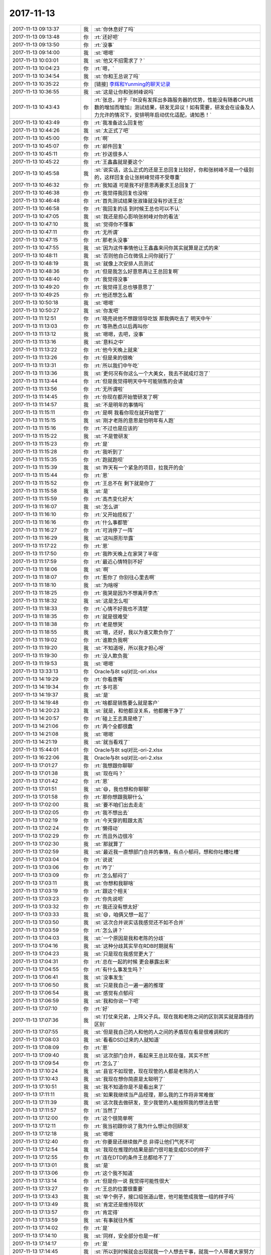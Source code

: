 2017-11-13
-------------

.. list-table::
   :widths: 25, 1, 60

   * - 2017-11-13 09:13:37
     - 我
     - :st:`你休息好了吗`
   * - 2017-11-13 09:13:48
     - 你
     - :rt:`还好吧`
   * - 2017-11-13 09:13:50
     - 你
     - :rt:`没事`
   * - 2017-11-13 09:14:00
     - 我
     - :st:`嗯嗯`
   * - 2017-11-13 10:03:01
     - 我
     - :st:`他又不招需求了？`
   * - 2017-11-13 10:04:23
     - 你
     - :rt:`嗯，`
   * - 2017-11-13 10:34:54
     - 我
     - :st:`你和王总说了吗`
   * - 2017-11-13 10:35:22
     - 你
     - [链接] `李辉和Yunming的聊天记录 <https://support.weixin.qq.com/cgi-bin/mmsupport-bin/readtemplate?t=page/favorite_record__w_unsupport>`_
   * - 2017-11-13 10:36:55
     - 我
     - :st:`这是让你和张树峰说吗`
   * - 2017-11-13 10:43:43
     - 你
     - :rt:`张总，对于『8t没有发挥出多路服务器的优势，性能没有随着CPU核数的增加而增加』测试结果，研发无异议！如有需要，研发会在设备及人力允许的情况下，安排明年启动优化适配，请知悉！`
   * - 2017-11-13 10:43:49
     - 你
     - :rt:`我准备这么回复他`
   * - 2017-11-13 10:44:26
     - 我
     - :st:`太正式了吧`
   * - 2017-11-13 10:45:00
     - 你
     - :rt:`啊`
   * - 2017-11-13 10:45:07
     - 你
     - :rt:`邮件回复`
   * - 2017-11-13 10:45:11
     - 你
     - :rt:`抄送很多人`
   * - 2017-11-13 10:45:22
     - 你
     - :rt:`王鑫鑫就是要这个`
   * - 2017-11-13 10:45:58
     - 我
     - :st:`说实话，这么正式的还是王总回复比较好，你和张树峰不是一个级别的，这样回复会让张树峰觉得不受尊重`
   * - 2017-11-13 10:46:32
     - 你
     - :rt:`我知道 可是我不好意思再要求王总回复了`
   * - 2017-11-13 10:46:38
     - 你
     - :rt:`我觉得我回复也没啥`
   * - 2017-11-13 10:46:48
     - 你
     - :rt:`首先测试结果张淑锋就没有抄送王总`
   * - 2017-11-13 10:46:58
     - 你
     - :rt:`我回复的话 到时候王总也可以不认`
   * - 2017-11-13 10:47:05
     - 我
     - :st:`我还是担心影响张树峰对你的看法`
   * - 2017-11-13 10:47:10
     - 我
     - :st:`觉得你不懂事`
   * - 2017-11-13 10:47:11
     - 你
     - :rt:`无所谓`
   * - 2017-11-13 10:47:15
     - 你
     - :rt:`那老头没事`
   * - 2017-11-13 10:47:55
     - 我
     - :st:`因为这件事情他让王鑫鑫来问你其实就算是正式的来`
   * - 2017-11-13 10:48:11
     - 我
     - :st:`否则他自己在微信上问你就行了`
   * - 2017-11-13 10:48:19
     - 我
     - :st:`就像上次安排人员测试`
   * - 2017-11-13 10:48:36
     - 你
     - :rt:`但是我怎么好意思再让王总回复啊`
   * - 2017-11-13 10:48:40
     - 你
     - :rt:`我觉得没事`
   * - 2017-11-13 10:49:20
     - 你
     - :rt:`我觉得王总也够意思了`
   * - 2017-11-13 10:49:25
     - 你
     - :rt:`他还想怎么着`
   * - 2017-11-13 10:50:18
     - 我
     - :st:`嗯嗯`
   * - 2017-11-13 10:50:27
     - 我
     - :st:`你发吧`
   * - 2017-11-13 11:12:51
     - 你
     - :rt:`晓亮说他不想跟领导吃饭 那我俩吃去了 明天中午`
   * - 2017-11-13 11:13:03
     - 你
     - :rt:`等熟悉点以后再叫你`
   * - 2017-11-13 11:13:12
     - 我
     - :st:`嗯嗯，去吧，没事`
   * - 2017-11-13 11:13:16
     - 我
     - :st:`意料之中`
   * - 2017-11-13 11:13:22
     - 你
     - :rt:`他今天晚上就来`
   * - 2017-11-13 11:13:26
     - 你
     - :rt:`但是来的很晚`
   * - 2017-11-13 11:13:31
     - 你
     - :rt:`所以我们中午吃`
   * - 2017-11-13 11:13:36
     - 我
     - :st:`更何况有你这么一个大美女，我去不就成灯泡了`
   * - 2017-11-13 11:13:44
     - 你
     - :rt:`但是我觉得明天中午可能销售的会请`
   * - 2017-11-13 11:13:56
     - 你
     - :rt:`无所谓啦`
   * - 2017-11-13 11:14:45
     - 你
     - :rt:`你现在都开始管研发了啊`
   * - 2017-11-13 11:14:57
     - 我
     - :st:`不是明年的事情吗`
   * - 2017-11-13 11:15:11
     - 你
     - :rt:`是啊 我看你现在就开始管了`
   * - 2017-11-13 11:15:15
     - 我
     - :st:`刚才老陈的意思是怕明年有人跑`
   * - 2017-11-13 11:15:16
     - 你
     - :rt:`不过也是应该的`
   * - 2017-11-13 11:15:22
     - 我
     - :st:`不是管研发`
   * - 2017-11-13 11:15:23
     - 你
     - :rt:`是`
   * - 2017-11-13 11:15:28
     - 你
     - :rt:`我听到了`
   * - 2017-11-13 11:15:35
     - 你
     - :rt:`跑就跑呗`
   * - 2017-11-13 11:15:39
     - 我
     - :st:`昨天有一个紧急的项目，拉我开的会`
   * - 2017-11-13 11:15:44
     - 你
     - :rt:`恩`
   * - 2017-11-13 11:15:52
     - 你
     - :rt:`王总不在 剩下就是你了`
   * - 2017-11-13 11:15:58
     - 我
     - :st:`是`
   * - 2017-11-13 11:15:59
     - 你
     - :rt:`高杰变化好大`
   * - 2017-11-13 11:16:07
     - 我
     - :st:`怎么讲`
   * - 2017-11-13 11:16:10
     - 你
     - :rt:`又开始揽权了`
   * - 2017-11-13 11:16:16
     - 你
     - :rt:`什么事都管`
   * - 2017-11-13 11:16:27
     - 你
     - :rt:`可消停了一阵`
   * - 2017-11-13 11:16:29
     - 我
     - :st:`这叫原形毕露`
   * - 2017-11-13 11:17:22
     - 你
     - :rt:`恩`
   * - 2017-11-13 11:17:50
     - 你
     - :rt:`我昨天晚上在家哭了半宿`
   * - 2017-11-13 11:17:59
     - 你
     - :rt:`最近心情特别不好`
   * - 2017-11-13 11:18:06
     - 我
     - :st:`啊`
   * - 2017-11-13 11:18:07
     - 你
     - :rt:`惹你了 你别往心里去啊`
   * - 2017-11-13 11:18:10
     - 我
     - :st:`为啥呀`
   * - 2017-11-13 11:18:25
     - 你
     - :rt:`我哭是因为不想离开李杰`
   * - 2017-11-13 11:18:32
     - 我
     - :st:`这是怎么啦`
   * - 2017-11-13 11:18:33
     - 你
     - :rt:`心情不好我也不清楚`
   * - 2017-11-13 11:18:35
     - 你
     - :rt:`就是很难受`
   * - 2017-11-13 11:18:38
     - 你
     - :rt:`老是想哭`
   * - 2017-11-13 11:18:55
     - 我
     - :st:`哦，还好，我以为谁又欺负你了`
   * - 2017-11-13 11:19:02
     - 你
     - :rt:`谁欺负我啊`
   * - 2017-11-13 11:19:20
     - 我
     - :st:`不知道呀，所以我才担心呀`
   * - 2017-11-13 11:19:30
     - 你
     - :rt:`没人欺负我`
   * - 2017-11-13 11:19:53
     - 我
     - :st:`嗯嗯`
   * - 2017-11-13 13:33:13
     - 你
     - Oracle与8t sql对比-ori.xlsx
   * - 2017-11-13 14:19:29
     - 你
     - :rt:`你看唐骞`
   * - 2017-11-13 14:19:34
     - 你
     - :rt:`多可恶`
   * - 2017-11-13 14:19:37
     - 我
     - :st:`是`
   * - 2017-11-13 14:19:48
     - 你
     - :rt:`啥都是销售要么就是客户`
   * - 2017-11-13 14:20:23
     - 我
     - :st:`就是，和他都没关系，他都撇干净了`
   * - 2017-11-13 14:20:57
     - 你
     - :rt:`碰上王志真是绝了`
   * - 2017-11-13 14:21:06
     - 你
     - :rt:`两个全都很蠢`
   * - 2017-11-13 14:21:08
     - 我
     - :st:`嗯嗯`
   * - 2017-11-13 14:21:19
     - 我
     - :st:`就当看戏了`
   * - 2017-11-13 15:44:01
     - 你
     - Oracle与8t sql对比-ori-2.xlsx
   * - 2017-11-13 16:22:06
     - 我
     - Oracle与8t sql对比-ori-2.xlsx
   * - 2017-11-13 17:01:27
     - 你
     - :rt:`我想跟你聊聊`
   * - 2017-11-13 17:01:38
     - 我
     - :st:`现在吗？`
   * - 2017-11-13 17:01:42
     - 你
     - :rt:`恩`
   * - 2017-11-13 17:01:51
     - 我
     - :st:`😄，我也想和你聊聊`
   * - 2017-11-13 17:01:58
     - 你
     - :rt:`那你想跟我聊什么`
   * - 2017-11-13 17:02:00
     - 我
     - :st:`要不咱们出去走走`
   * - 2017-11-13 17:02:05
     - 你
     - :rt:`我不想出去`
   * - 2017-11-13 17:02:19
     - 你
     - :rt:`今天穿的鞋跟太高`
   * - 2017-11-13 17:02:24
     - 你
     - :rt:`懒得动`
   * - 2017-11-13 17:02:29
     - 你
     - :rt:`而且外边很冷`
   * - 2017-11-13 17:02:30
     - 我
     - :st:`那就算了`
   * - 2017-11-13 17:02:59
     - 我
     - :st:`最近我一直想部门合并的事情，有点小郁闷，想和你吐槽吐槽`
   * - 2017-11-13 17:03:04
     - 你
     - :rt:`说说`
   * - 2017-11-13 17:03:06
     - 你
     - :rt:`咋了`
   * - 2017-11-13 17:03:09
     - 你
     - :rt:`怎么郁闷了`
   * - 2017-11-13 17:03:11
     - 我
     - :st:`你想和我聊啥`
   * - 2017-11-13 17:03:19
     - 你
     - :rt:`跟这个相关`
   * - 2017-11-13 17:03:23
     - 你
     - :rt:`你先说吧`
   * - 2017-11-13 17:03:32
     - 你
     - :rt:`我还没有想太好`
   * - 2017-11-13 17:03:33
     - 我
     - :st:`😄，咱俩又想一起了`
   * - 2017-11-13 17:03:50
     - 我
     - :st:`这次合并说实话我感觉还不如不合并`
   * - 2017-11-13 17:03:59
     - 你
     - :rt:`怎么讲？`
   * - 2017-11-13 17:04:03
     - 我
     - :st:`一个原因是我和老陈的分歧`
   * - 2017-11-13 17:04:16
     - 我
     - :st:`这种分歧其实早在RDB时期就有`
   * - 2017-11-13 17:04:23
     - 我
     - :st:`只是现在我感觉更大了`
   * - 2017-11-13 17:04:31
     - 你
     - :rt:`总在一起的时候 更会暴露出来`
   * - 2017-11-13 17:04:55
     - 你
     - :rt:`有什么事发生吗？`
   * - 2017-11-13 17:06:41
     - 我
     - :st:`没事发生`
   * - 2017-11-13 17:06:50
     - 我
     - :st:`只是我自己一遍一遍的推理`
   * - 2017-11-13 17:06:54
     - 我
     - :st:`感觉有点郁闷`
   * - 2017-11-13 17:06:59
     - 我
     - :st:`我和你说一下吧`
   * - 2017-11-13 17:07:10
     - 你
     - :rt:`好`
   * - 2017-11-13 17:07:36
     - 我
     - :st:`打仗亲兄弟，上阵父子兵。现在我和老陈之间的区别其实就是路径的区别`
   * - 2017-11-13 17:07:55
     - 我
     - :st:`但是我自己的人和他的人之间的矛盾现在看是很难调和的`
   * - 2017-11-13 17:08:03
     - 我
     - :st:`看看DSD过来的人就知道`
   * - 2017-11-13 17:08:09
     - 你
     - :rt:`恩`
   * - 2017-11-13 17:09:40
     - 我
     - :st:`这次部门合并，看起来王总比现在强，其实不然`
   * - 2017-11-13 17:09:54
     - 你
     - :rt:`怎么了`
   * - 2017-11-13 17:10:24
     - 我
     - :st:`县官不如现管，现在现管的人都是老陈的人`
   * - 2017-11-13 17:10:43
     - 我
     - :st:`我现在想你简直是太聪明了`
   * - 2017-11-13 17:10:51
     - 我
     - :st:`我不知道你是不是看出来了`
   * - 2017-11-13 17:11:11
     - 我
     - :st:`如果我继续当产品经理，那么我的工作将非常难做`
   * - 2017-11-13 17:11:39
     - 我
     - :st:`这次我去做研发，至少我管的人能按照我的想法去管`
   * - 2017-11-13 17:11:57
     - 你
     - :rt:`当然了`
   * - 2017-11-13 17:12:00
     - 你
     - :rt:`这个很简单啊`
   * - 2017-11-13 17:12:11
     - 你
     - :rt:`我当初跟你说了我为什么想让你回研发`
   * - 2017-11-13 17:12:18
     - 我
     - :st:`嗯嗯`
   * - 2017-11-13 17:12:40
     - 你
     - :rt:`你要是还继续做产总 非得让他们气死不可`
   * - 2017-11-13 17:12:54
     - 我
     - :st:`我现在推理的结果是部门很可能变成DSD的样子`
   * - 2017-11-13 17:12:55
     - 你
     - :rt:`连在DTD的条件王总都给不了了`
   * - 2017-11-13 17:13:01
     - 我
     - :st:`是`
   * - 2017-11-13 17:13:06
     - 你
     - :rt:`这个我不知道`
   * - 2017-11-13 17:13:14
     - 你
     - :rt:`但是你一说 我觉得可能性很大`
   * - 2017-11-13 17:13:27
     - 你
     - :rt:`王总的位置很重要`
   * - 2017-11-13 17:13:43
     - 我
     - :st:`举个例子，接口组张道山管，他可能管成我管一组的样子吗`
   * - 2017-11-13 17:13:49
     - 我
     - :st:`肯定还是维持现状`
   * - 2017-11-13 17:13:57
     - 你
     - :rt:`肯定得`
   * - 2017-11-13 17:13:59
     - 我
     - :st:`有事就往外推`
   * - 2017-11-13 17:14:02
     - 你
     - :rt:`是`
   * - 2017-11-13 17:14:10
     - 我
     - :st:`同样，安全部分也是一样`
   * - 2017-11-13 17:14:17
     - 你
     - :rt:`是`
   * - 2017-11-13 17:14:45
     - 我
     - :st:`所以到时候就会出现就我一个人想去干事，就我一个人带着大家努力`
   * - 2017-11-13 17:14:59
     - 我
     - :st:`这就是我郁闷的地方`
   * - 2017-11-13 17:15:07
     - 你
     - :rt:`是`
   * - 2017-11-13 17:15:18
     - 你
     - :rt:`所以我说王总的位置很重要`
   * - 2017-11-13 17:15:25
     - 我
     - :st:`我想最坏的结果就是我带着你和我管的研发自己做事，不去理他们`
   * - 2017-11-13 17:15:36
     - 我
     - :st:`才不管什么组织架构`
   * - 2017-11-13 17:15:41
     - 我
     - :st:`爱谁谁`
   * - 2017-11-13 17:15:48
     - 我
     - :st:`我想怎么干就怎么干`
   * - 2017-11-13 17:15:52
     - 你
     - :rt:`你能带我么？`
   * - 2017-11-13 17:15:58
     - 你
     - :rt:`你只能带研发`
   * - 2017-11-13 17:16:01
     - 我
     - :st:`为啥不能`
   * - 2017-11-13 17:16:16
     - 你
     - :rt:`怎么干肯定是你的事 干什么就不一定了`
   * - 2017-11-13 17:16:32
     - 你
     - :rt:`你回去研发 这个是非常大的挑战`
   * - 2017-11-13 17:16:34
     - 我
     - :st:`老陈想的是部门内要和谐`
   * - 2017-11-13 17:16:49
     - 你
     - :rt:`就是怎么融入到老陈这个散漫的团队`
   * - 2017-11-13 17:16:52
     - 我
     - :st:`我觉得要想和谐就不干事最和谐`
   * - 2017-11-13 17:17:03
     - 我
     - :st:`我才不想融入呢`
   * - 2017-11-13 17:17:04
     - 你
     - :rt:`那肯定的`
   * - 2017-11-13 17:17:15
     - 我
     - :st:`我要干自己想干的`
   * - 2017-11-13 17:17:23
     - 你
     - :rt:`老陈的思想就有问题`
   * - 2017-11-13 17:17:35
     - 我
     - :st:`要不然我就不干了，当个研发什么都不管最和谐`
   * - 2017-11-13 17:17:43
     - 我
     - :st:`没错`
   * - 2017-11-13 17:17:53
     - 我
     - :st:`老是怕人走`
   * - 2017-11-13 17:18:03
     - 我
     - :st:`我不怕，走就走`
   * - 2017-11-13 17:18:27
     - 我
     - :st:`我靠的是大家的合力，不是靠某一个的能力`
   * - 2017-11-13 17:18:40
     - 我
     - :st:`要想有合力，就必须思想一致`
   * - 2017-11-13 17:18:58
     - 我
     - :st:`思想不一致的走就走了，还省的捣乱`
   * - 2017-11-13 17:19:12
     - 你
     - :rt:`如果这样下去 就是你带的和别的标准不一 你带的组苦哈哈 别的组吊儿郎当`
   * - 2017-11-13 17:19:17
     - 你
     - :rt:`这个是结果`
   * - 2017-11-13 17:19:19
     - 我
     - :st:`是`
   * - 2017-11-13 17:19:24
     - 你
     - :rt:`但关键点是 领导如何看待`
   * - 2017-11-13 17:19:33
     - 你
     - :rt:`这是我一直给你强调王总位置的原因`
   * - 2017-11-13 17:19:40
     - 我
     - :st:`嗯嗯`
   * - 2017-11-13 17:19:51
     - 你
     - :rt:`你看开发中心 一组和二组的局面就跟现在差不多啊`
   * - 2017-11-13 17:20:07
     - 你
     - :rt:`二组吊儿郎当 一组严格要求`
   * - 2017-11-13 17:20:20
     - 你
     - :rt:`关键杨总知道二组有问题`
   * - 2017-11-13 17:20:29
     - 我
     - :st:`嗯嗯`
   * - 2017-11-13 17:20:34
     - 你
     - :rt:`而现在杨总位置的陈总觉得一组太拼了`
   * - 2017-11-13 17:20:41
     - 你
     - :rt:`二组才正常`
   * - 2017-11-13 17:21:03
     - 我
     - :st:`是`
   * - 2017-11-13 17:22:29
     - 你
     - :rt:`我倒是不担心下边的人会埋怨你这个中层，我怕的是陈总、王总看不出你们的努力，关键是陈总那已经看不见了 剩下的就只有王总了。`
   * - 2017-11-13 17:22:49
     - 我
     - :st:`嗯嗯，我想到的也是`
   * - 2017-11-13 17:23:01
     - 你
     - :rt:`要是王总也是这个思想 我觉得你就别拼了 带着下边这些人 安安静静的吃大锅饭得了`
   * - 2017-11-13 17:23:12
     - 你
     - :rt:`想学的就带带 不想学的 就混`
   * - 2017-11-13 17:23:20
     - 你
     - :rt:`所以关键点是在王总`
   * - 2017-11-13 17:23:33
     - 你
     - :rt:`你现在取得和王总的信任特别重要`
   * - 2017-11-13 17:23:48
     - 你
     - :rt:`还要看你的选择 是选择老陈 还是选择王总`
   * - 2017-11-13 17:24:42
     - 你
     - :rt:`我比较好奇 当初你来开发中心 没跟着老陈的原因？`
   * - 2017-11-13 17:25:03
     - 我
     - :st:`😄，你问到点上了`
   * - 2017-11-13 17:25:07
     - 你
     - :rt:`说实话 我的建议是 珍爱生命 远离老陈`
   * - 2017-11-13 17:25:18
     - 我
     - :st:`主要就是我和他的分歧`
   * - 2017-11-13 17:25:23
     - 你
     - :rt:`对`
   * - 2017-11-13 17:25:30
     - 你
     - :rt:`你在2年前都知道`
   * - 2017-11-13 17:25:35
     - 我
     - :st:`是`
   * - 2017-11-13 17:25:55
     - 你
     - :rt:`2年的沉淀 你依然坚持自己 再往一块奔 分歧更大`
   * - 2017-11-13 17:26:35
     - 你
     - :rt:`现在王总很明显非常重用你`
   * - 2017-11-13 17:26:39
     - 你
     - :rt:`大家都看得出来`
   * - 2017-11-13 17:26:49
     - 我
     - :st:`是`
   * - 2017-11-13 17:27:08
     - 你
     - :rt:`但是我建议 你千万别太积极`
   * - 2017-11-13 17:27:14
     - 你
     - :rt:`还是按部就班`
   * - 2017-11-13 17:27:19
     - 我
     - :st:`嗯嗯`
   * - 2017-11-13 17:27:20
     - 你
     - :rt:`该怎么办就怎么办`
   * - 2017-11-13 17:27:23
     - 你
     - :rt:`跟你以前一样`
   * - 2017-11-13 17:27:40
     - 我
     - :st:`嗯`
   * - 2017-11-13 17:27:41
     - 你
     - :rt:`适当的时候 要表现出 你想为王总做事`
   * - 2017-11-13 17:27:44
     - 你
     - :rt:`就可以了`
   * - 2017-11-13 17:27:53
     - 你
     - :rt:`这个也很正常 本来你就是他的人`
   * - 2017-11-13 17:28:03
     - 你
     - :rt:`明年王总会更忙`
   * - 2017-11-13 17:28:24
     - 你
     - :rt:`8t 8s的宣传 肯定都是他的 他更没空管什么研发了`
   * - 2017-11-13 17:28:30
     - 我
     - :st:`是`
   * - 2017-11-13 17:28:37
     - 你
     - :rt:`你更得积极给他汇报`
   * - 2017-11-13 17:29:03
     - 你
     - :rt:`要是王总知道你们组努力 你怎么拼都不为过了`
   * - 2017-11-13 17:29:17
     - 你
     - :rt:`毕竟 组织架构上 老陈还在王总下边呢`
   * - 2017-11-13 17:29:30
     - 我
     - :st:`是`
   * - 2017-11-13 17:30:09
     - 你
     - :rt:`老陈那边也得给他洗脑`
   * - 2017-11-13 17:30:19
     - 你
     - :rt:`吵架根本没用`
   * - 2017-11-13 17:30:47
     - 你
     - :rt:`如果是这个点上认识的事  这可是怎么吵也不行的`
   * - 2017-11-13 17:30:49
     - 我
     - :st:`没错，你说的对`
   * - 2017-11-13 17:31:18
     - 你
     - :rt:`我觉得 你要是管研发 胜利 张杰 旭明是没问题的`
   * - 2017-11-13 17:31:25
     - 你
     - :rt:`他们肯定都跟你一心`
   * - 2017-11-13 17:31:33
     - 你
     - :rt:`小问题肯定有`
   * - 2017-11-13 17:31:44
     - 你
     - :rt:`大问题上应该不会犯原则性错误`
   * - 2017-11-13 17:32:07
     - 你
     - :rt:`要是谁再去讨好老陈 靠 这个人真是没底线 赶紧放弃`
   * - 2017-11-13 17:32:30
     - 我
     - :st:`嗯嗯`
   * - 2017-11-13 17:32:56
     - 你
     - :rt:`所以 别跟老陈正面起冲突 你都看这么清 知道他底牌了`
   * - 2017-11-13 17:33:04
     - 你
     - :rt:`涉及到这个问题 就别吵了`
   * - 2017-11-13 17:33:22
     - 你
     - :rt:`置于研发方案啊 blabla的 就case by case 的说呗`
   * - 2017-11-13 17:34:13
     - 你
     - :rt:`团队内部建设 我相信你就是手到擒来`
   * - 2017-11-13 17:34:17
     - 你
     - :rt:`我根本不担心`
   * - 2017-11-13 17:34:48
     - 你
     - :rt:`我是不是说太多了`
   * - 2017-11-13 17:41:06
     - 我
     - :st:`没有啦，刚才和黄老师对付半天`
   * - 2017-11-13 17:41:15
     - 我
     - :st:`你看看以后这还怎么干`
   * - 2017-11-13 17:41:27
     - 你
     - :rt:`我没听`
   * - 2017-11-13 17:41:32
     - 我
     - :st:`我觉得你说的很对`
   * - 2017-11-13 17:41:58
     - 我
     - :st:`我也不和他们吵`
   * - 2017-11-13 17:42:06
     - 我
     - :st:`该干啥干啥`
   * - 2017-11-13 17:42:51
     - 我
     - :st:`另外我得建立自己的势力范围，现在看老陈是靠不住的，只能是王总`
   * - 2017-11-13 17:42:55
     - 你
     - :rt:`所以你也不必郁闷`
   * - 2017-11-13 17:43:12
     - 我
     - :st:`到时候所有的工作不论怎么都得让王总知道`
   * - 2017-11-13 17:43:24
     - 我
     - :st:`嗯嗯`
   * - 2017-11-13 17:43:50
     - 我
     - :st:`说说你吧`
   * - 2017-11-13 17:43:57
     - 我
     - :st:`你想和我聊啥`
   * - 2017-11-13 17:44:04
     - 你
     - :rt:`我还没想太好`
   * - 2017-11-13 17:44:12
     - 你
     - :rt:`还在跟自己作斗争`
   * - 2017-11-13 17:44:18
     - 我
     - :st:`你是不是有点失落呀`
   * - 2017-11-13 17:44:22
     - 我
     - :st:`或者说彷徨`
   * - 2017-11-13 17:44:25
     - 你
     - :rt:`为啥失落`
   * - 2017-11-13 17:44:34
     - 我
     - :st:`还没有找到自己的定位`
   * - 2017-11-13 17:44:39
     - 你
     - :rt:`有关系`
   * - 2017-11-13 17:44:56
     - 你
     - :rt:`我还没想好`
   * - 2017-11-13 17:44:58
     - 你
     - :rt:`真的`
   * - 2017-11-13 17:45:02
     - 我
     - :st:`嗯嗯`
   * - 2017-11-13 17:45:19
     - 我
     - :st:`当年我和老陈分家的时候我也一样`
   * - 2017-11-13 17:45:24
     - 我
     - :st:`纠结很久`
   * - 2017-11-13 17:45:37
     - 我
     - :st:`也是特别烦`
   * - 2017-11-13 17:45:40
     - 我
     - :st:`心情不好`
   * - 2017-11-13 17:45:41
     - 你
     - :rt:`你是说我吗？`
   * - 2017-11-13 17:45:45
     - 你
     - :rt:`我没有纠结啊`
   * - 2017-11-13 17:45:46
     - 我
     - :st:`嗯嗯`
   * - 2017-11-13 17:47:41
     - 我
     - :st:`我知道，我是说我自己当时很纠结，然后就有情绪了`
   * - 2017-11-13 17:47:46
     - 我
     - :st:`整个人感觉不好`
   * - 2017-11-13 17:47:50
     - 你
     - :rt:`哦`
   * - 2017-11-13 17:47:55
     - 我
     - :st:`你肯定是有别的原因`
   * - 2017-11-13 17:48:00
     - 你
     - :rt:`我也不知道我现在心里想什么呢`
   * - 2017-11-13 17:48:16
     - 你
     - :rt:`就是有情绪`
   * - 2017-11-13 17:48:24
     - 你
     - :rt:`想的事情都很负面`
   * - 2017-11-13 17:48:29
     - 我
     - :st:`嗯嗯`
   * - 2017-11-13 17:48:50
     - 我
     - :st:`我知道，别说当时，这两天我想这些事情也是有负面的`
   * - 2017-11-13 17:49:10
     - 我
     - :st:`所以今天就想和你聊聊，我现在已经好了`
   * - 2017-11-13 17:49:16
     - 你
     - :rt:`恩`
   * - 2017-11-13 17:49:20
     - 你
     - :rt:`你好了就行`
   * - 2017-11-13 17:49:22
     - 我
     - :st:`你给我很大的帮助`
   * - 2017-11-13 17:49:27
     - 你
     - :rt:`好`
   * - 2017-11-13 17:49:47
     - 你
     - :rt:`你肯定想不到我在想什么`
   * - 2017-11-13 17:49:52
     - 我
     - :st:`嗯嗯`
   * - 2017-11-13 17:50:03
     - 我
     - :st:`这才是我担心的`
   * - 2017-11-13 17:50:47
     - 你
     - :rt:`我现在的状态是难受到不想说`
   * - 2017-11-13 17:50:50
     - 你
     - :rt:`你知道吗`
   * - 2017-11-13 17:51:01
     - 你
     - :rt:`就是我以前很难受的时候 就不想说话`
   * - 2017-11-13 17:51:05
     - 我
     - :st:`嗯嗯`
   * - 2017-11-13 17:51:09
     - 我
     - :st:`我知道`
   * - 2017-11-13 17:51:24
     - 你
     - :rt:`你肯定想不到我在想什么`
   * - 2017-11-13 17:51:29
     - 我
     - :st:`嗯`
   * - 2017-11-13 17:51:40
     - 你
     - :rt:`今天就说到这吧`
   * - 2017-11-13 17:51:44
     - 你
     - :rt:`有机会再说`
   * - 2017-11-13 17:51:48
     - 我
     - :st:`嗯嗯`
   * - 2017-11-13 17:51:53
     - 你
     - :rt:`我想晓亮来了我可能会高兴点`
   * - 2017-11-13 17:52:19
     - 我
     - :st:`嗯，希望你能快点走出负循环来`
   * - 2017-11-13 17:52:41
     - 你
     - :rt:`恩`